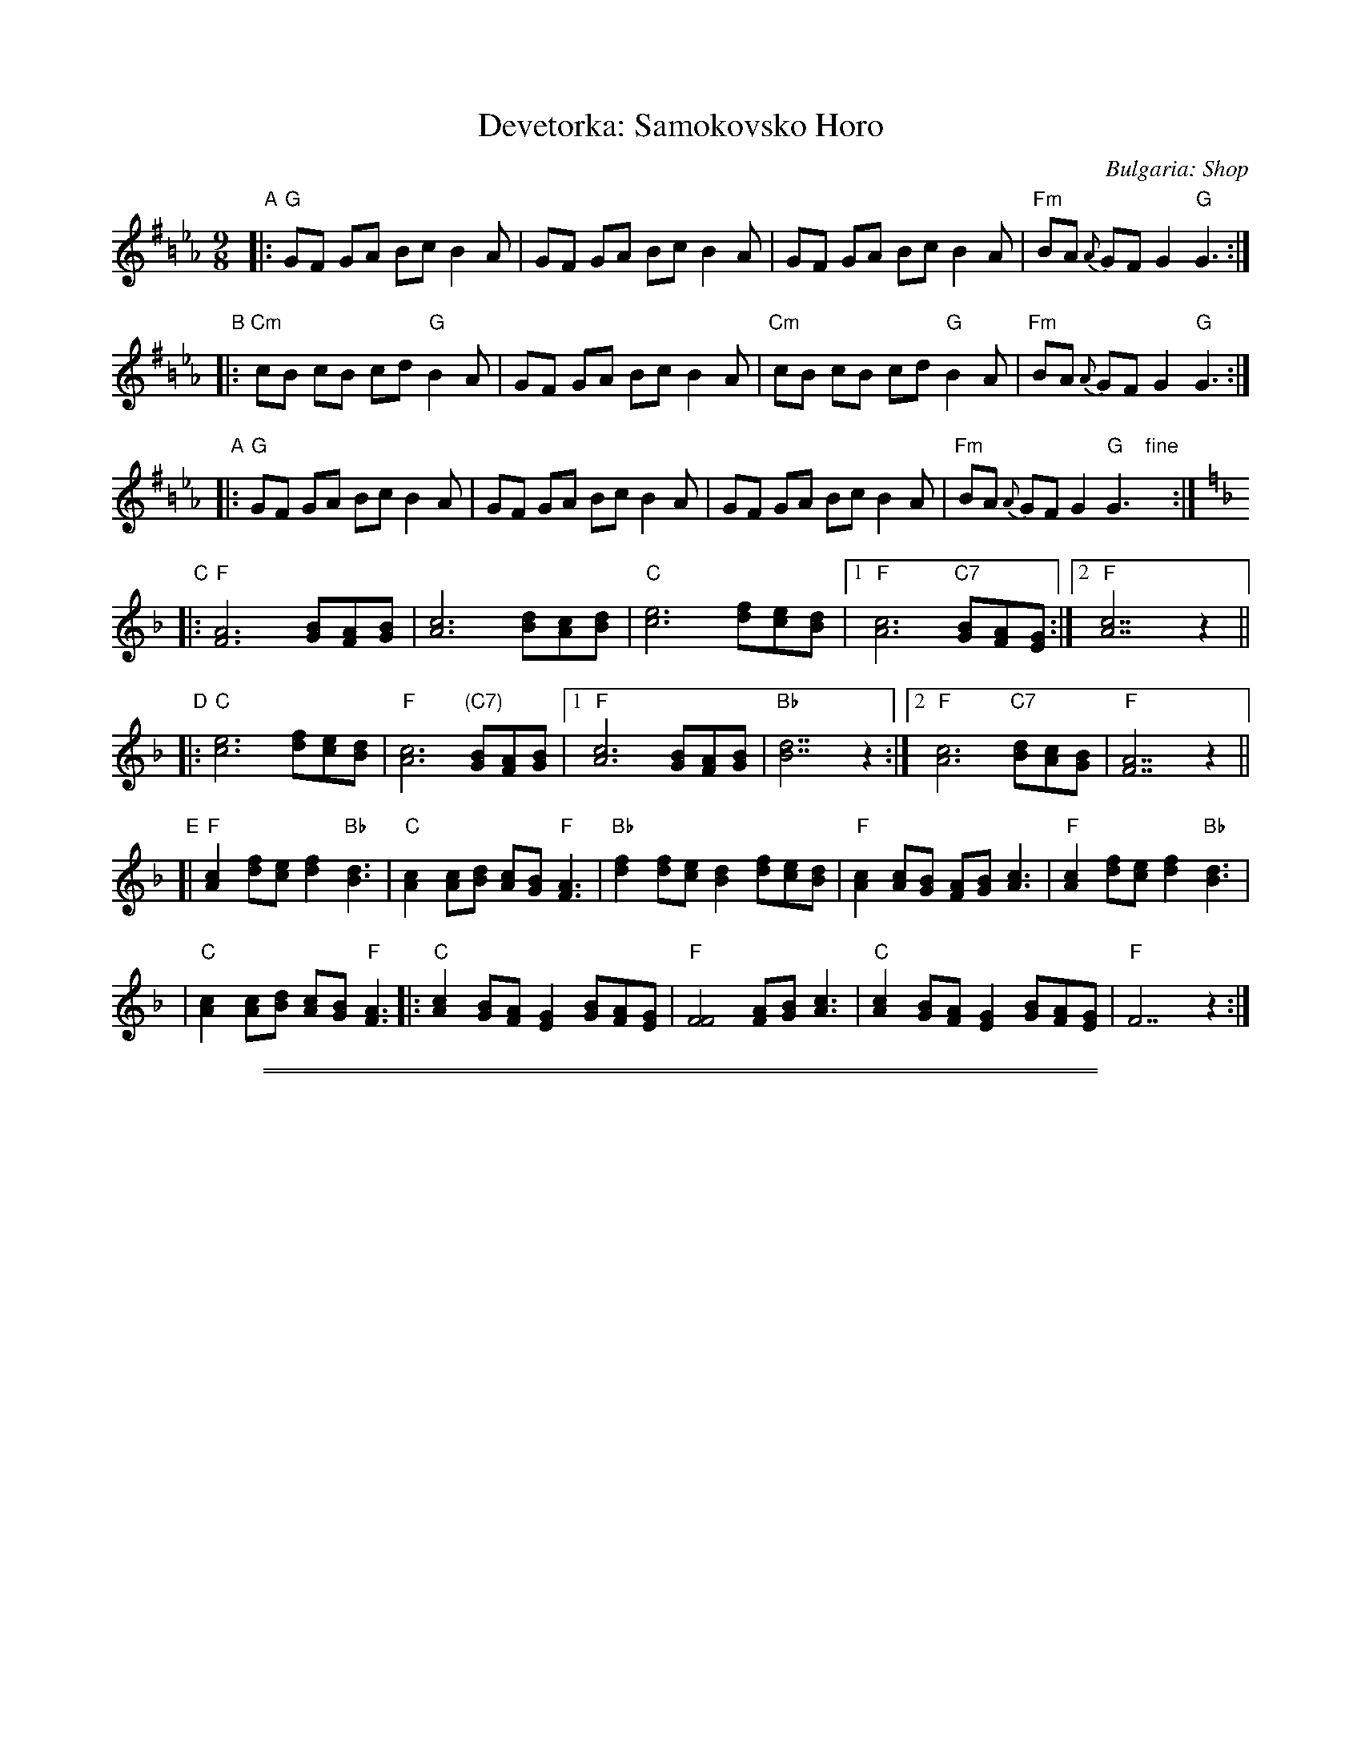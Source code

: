 X: 1
T: Devetorka: Samokovsko Horo
O: Bulgaria: Shop
S: Jaap Leegwater
%Q: 2/8 2/8 2/8 3/8=70
M: 9/8
L: 1/8
N: This is a fairly basic version, without many ornaments
Z: 2003 by John Chambers from handwritten MS, Tom Pixton's transcription
%%slurgraces
K: G=B_e_A
"A"\
|: "G"GF GA Bc B2A | GF GA Bc B2A | GF GA Bc B2A | "Fm"BA {A}GF G2 "G"G3 :|
"B"\
|: "Cm"cB cB cd "G"B2A | GF GA Bc B2A | "Cm"cB cB cd "G"B2A | "Fm"BA {A}GF G2 "G"G3 :|
"A"\
|: "G"GF GA Bc B2A | GF GA Bc B2A | GF GA Bc B2A | "Fm"BA {A}GF G2 "G"G3 "fine"y:|
K: F
"C"\
|: "F"[A6F6] [BG][AF][BG] | [c6A6] [dB][cA][dB] \
| "C"[e6c6] [fd][ec][dB] |1 "F"[c6A6] "C7"[BG][AF][GE] :|2 "F"[c7A7]z2 ||
"D"\
|: "C"[e6c6] [fd][ec][dB] | "F"[c6A6] "(C7)"[BG][AF][BG] \
|1 "F"[c6A6] [BG][AF][BG] | "Bb"[d7B7]z2 \
:|2 "F"[c6A6] "C7"[dB][cA][BG] | "F"[A7F7]z2 ||
"E"\
[| "F"[c2A2] [fd][ec] [f2d2] "Bb"[d3B3] | "C"[c2A2] [cA][dB] [cA][BG] "F"[A3F3] \
| "Bb"[f2d2] [fd][ec] [d2B2] [fd][ec][dB] |  "F"[c2A2][cA][BG] [AF][BG] [c3A3] \
| "F"[c2A2] [fd][ec] [f2d2] "Bb"[d3B3] |
| "C"[c2A2] [cA][dB] [cA][BG] "F"[A3F3] \
|: "C"[c2A2] [BG][AF] [G2E2] [BG][AF][GE] | "F"[F4F4] [AF][BG] [c3A3] \
|  "C"[c2A2] [BG][AF] [G2E2] [BG][AF][GE] | "F"F7z2 :|

%%sep 3 1 500
%%sep 1 1 500

X: 2
T: Devetorka: Samokovsko Horo
O: Bulgaria: Shop
S: Jaap Leegwater
%Q: 2/8 2/8 2/8 3/8=70
M: 9/8
L: 1/8
Z: 2003 by John Chambers from handwritten MS, Tom Pixton's transcription
%%slurgraces
K: A^c=f_B
"A"\
|: "A"AG AB cd c2B | AG AB cd c2B | AG AB cd c2B | "Gm"cB {B}AG A2 "A"A3 :|
"B"\
|: "Dm"dc dc de "A"c2B | AG AB cd c2B | "Dm"dc dc de "A"c2B | "Gm"cB {B}AG A2 "A"A3 :|
"A"\
|: "A"AG AB cd c2B | AG AB cd c2B | AG AB cd c2B | "Gm"cB {B}AG A2 "A"A3 "fine"y:|
K: G
"C"\
|: "G"[B6G6] [cA][BG][cA] | [d6B6] [ec][dB][ec] \
| "D"[f6d6] [ge][fd][ec] |1 "G"[d6B6] "D7"[cA][BG][AF] :|2 "G"[d7B7]z2 ||
"D"\
|: "D"[f6d6] [ge][fd][ec] | "G"[d6B6] "(D7)"[cA][BG][cA] \
|1 "G"[d6B6] [cA][BG][cA] | "C"[e7c7]z2 \
:|2 "G"[d6B6] "D7"[ec][dB][cA] | "G"[B7G7]z2 ||
"E"\
[| "G"[d2B2] [ge][fd] [g2e2] "C"[e3c3] | "D"[d2B2] [dB][ec] [dB][cA] "G"[B3G3] \
| "C"[g2e2] [ge][fd] [e2c2] [ge][fd][ec] |  "G"[d2B2][dB][cA] [BG][cA] [d3B3] \
| "G"[d2B2] [ge][fd] [g2e2] "C"[e3c3] |
| "D"[d2B2] [dB][ec] [dB][cA] "G"[B3G3] \
|: "D"[d2B2] [cA][BG] [A2F2] [cA][BG][AF] | "G"[G4G4] [BG][cA] [d3B3] \
|  "D"[d2B2] [cA][BG] [A2F2] [cA][BG][AF] | "G"G7z2 :|
